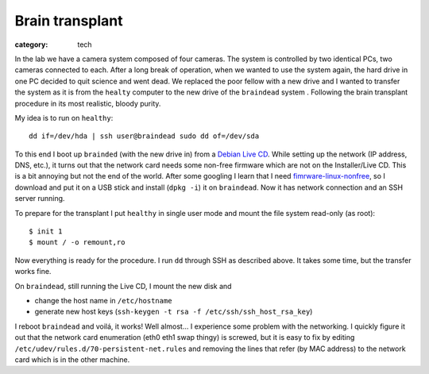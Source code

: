Brain transplant
================

:category: tech

In the lab we have a camera system composed of four cameras.  The system is
controlled by two identical PCs, two cameras connected to each.  After a
long break of operation, when we wanted to use the system again, the hard
drive in one PC decided to quit science and went dead.  We replaced the poor
fellow with a new drive and I wanted to transfer the system as it is from
the ``healty`` computer to the new drive of the ``braindead`` system .
Following the brain transplant procedure in its most realistic, bloody
purity.

My idea is to run on ``healthy``::

    dd if=/dev/hda | ssh user@braindead sudo dd of=/dev/sda

To this end I boot up ``brainded`` (with the new drive in) from a `Debian
Live CD <http://www.debian.org/CD/live/>`_.  While setting up the network
(IP address, DNS, etc.), it turns out that the network card needs some
non-free firmware which are not on the Installer/Live CD.  This is a bit
annoying but not the end of the world.  After some googling I learn that I
need `fimrware-linux-nonfree
<http://packages.debian.org/squeeze/all/firmware-linux-nonfree/download>`_,
so I download and put it on a USB stick and install (``dpkg -i``) it on
``braindead``.  Now it has network connection and an SSH server running.

To prepare for the transplant I put ``healthy`` in single user mode and
mount the file system read-only (as root)::

    $ init 1
    $ mount / -o remount,ro

Now everything is ready for the procedure.  I run ``dd`` through SSH as
described above.  It takes some time, but the transfer works fine.

On ``braindead``, still running the Live CD,  I mount the new disk and

* change the host name in ``/etc/hostname``
* generate new host keys
  (``ssh-keygen -t rsa -f /etc/ssh/ssh_host_rsa_key``)

I reboot ``braindead`` and voilá, it works!  Well almost... I experience
some problem with the networking.  I quickly figure it out that the network
card enumeration (eth0 eth1 swap thingy) is screwed, but it is easy to fix
by editing ``/etc/udev/rules.d/70-persistent-net.rules`` and removing the
lines that refer (by MAC address) to the network card which is in the other
machine.
